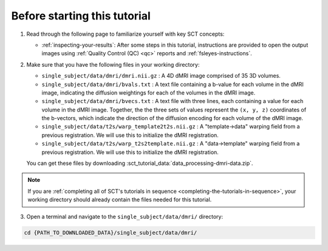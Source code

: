 Before starting this tutorial
#############################

1. Read through the following page to familiarize yourself with key SCT concepts:

   * :ref:`inspecting-your-results`: After some steps in this tutorial, instructions are provided to open the output images using :ref:`Quality Control (QC) <qc>` reports and :ref:`fsleyes-instructions`.

2. Make sure that you have the following files in your working directory:

   * ``single_subject/data/dmri/dmri.nii.gz`` : A 4D dMRI image comprised of 35 3D volumes.
   * ``single_subject/data/dmri/bvals.txt`` : A text file containing a b-value for each volume in the dMRI image, indicating the diffusion weightings for each of the volumes in the dMRI image.
   * ``single_subject/data/dmri/bvecs.txt`` : A text file with three lines, each containing a value for each volume in the dMRI image. Together, the the three sets of values represent the ``(x, y, z)`` coordinates of the b-vectors, which indicate the direction of the diffusion encoding for each volume of the dMRI image.
   * ``single_subject/data/t2s/warp_template2t2s.nii.gz`` : A "template->data" warping field from a previous registration. We will use this to initialize the dMRI registration.
   * ``single_subject/data/t2s/warp_t2s2template.nii.gz`` : A "data->template" warping field from a previous registration. We will use this to initialize the dMRI registration.

   You can get these files by downloading :sct_tutorial_data:`data_processing-dmri-data.zip`.

.. note:: If you are :ref:`completing all of SCT's tutorials in sequence <completing-the-tutorials-in-sequence>`, your working directory should already contain the files needed for this tutorial.

3. Open a terminal and navigate to the ``single_subject/data/dmri/`` directory:

.. code:: sh

   cd {PATH_TO_DOWNLOADED_DATA}/single_subject/data/dmri/